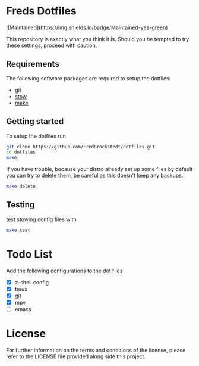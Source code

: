 * Freds Dotfiles
![Maintained](https://img.shields.io/badge/Maintained-yes-green)

This repository is exactly what you think it is.
Should you be tempted to try these settings, proceed with caution.

** Requirements
The following software packages are required to setup the dotfiles:
- git
- [[https://www.gnu.org/software/stow/manual/stow.html][stow]]
- [[https://www.gnu.org/software/make/][make]]

** Getting started
To setup the dotfiles run

#+begin_src bash
  git clone https://github.com/FredBrockstedt/dotfiles.git
  cd dotfiles
  make
#+end_src

If you have trouble, because your distro already set up some files by default
you can try to delete them, be careful as this doesn't keep any backups.

#+begin_src bash
  make delete
#+end_src


** Testing
test stowing config files with

#+begin_src bash
  make test
#+end_src

* Todo List
Add the following configurations to the dot files

- [X] z-shell config
- [X] tmux
- [X] git
- [X] mpv
- [ ] emacs

* License
For further information on the terms and conditions of the license, please refer to the LICENSE file provided along side this project.

